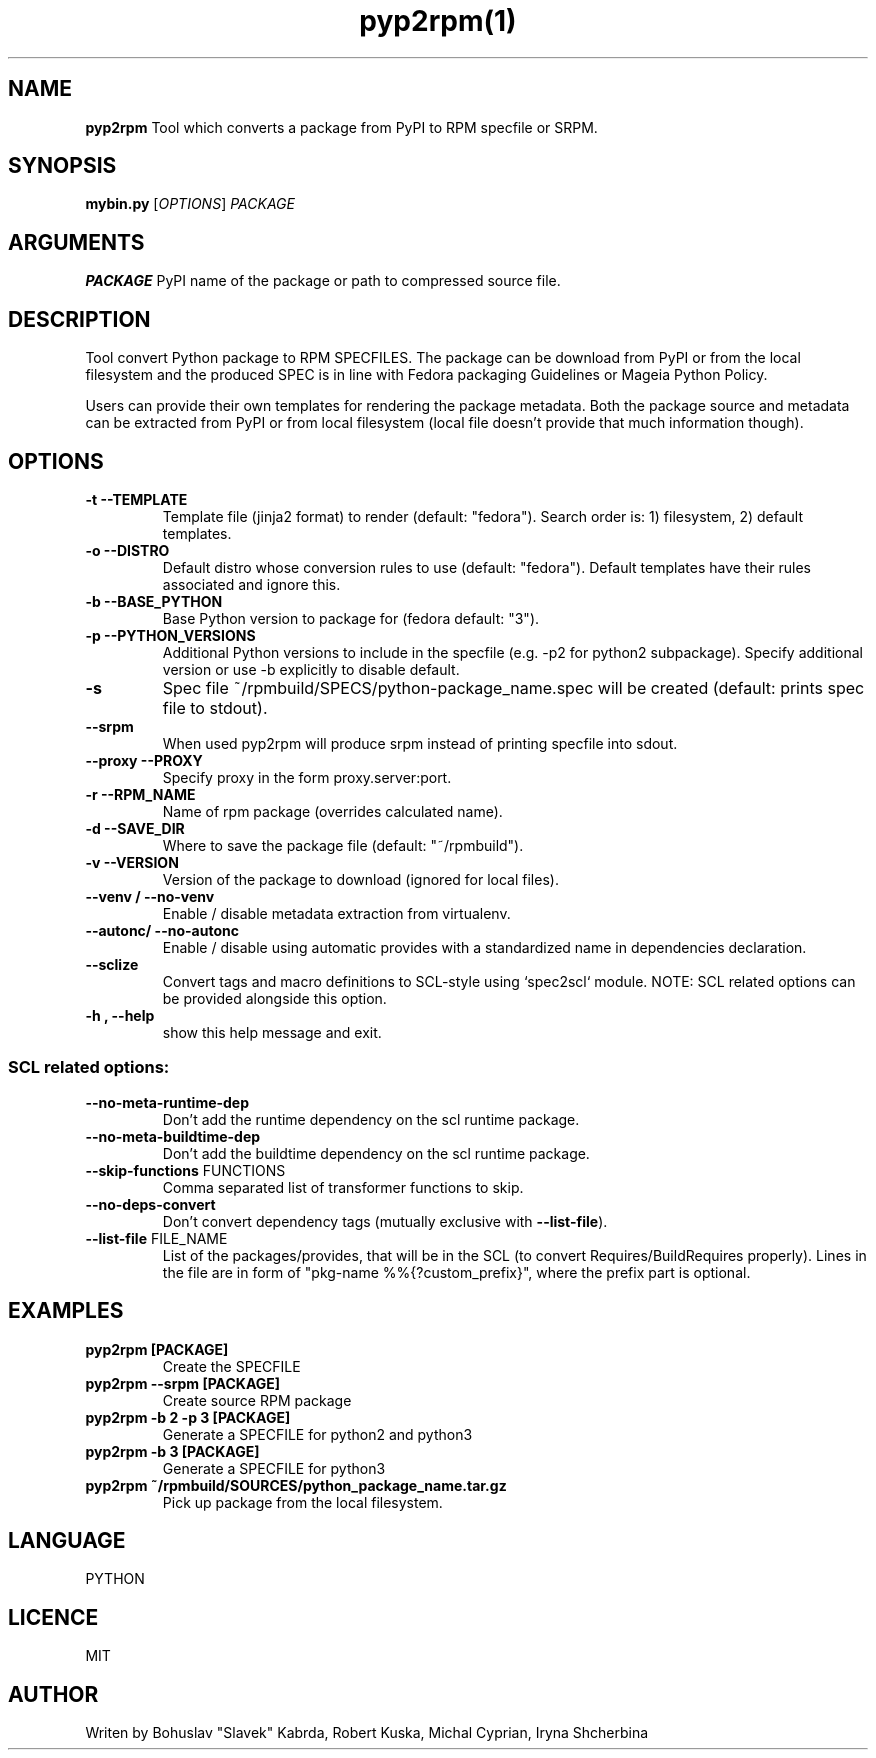 .TH pyp2rpm(1)

.SH NAME
.B pyp2rpm
Tool which converts a package from PyPI to RPM specfile or SRPM.

.SH SYNOPSIS
.B mybin.py
[\fI\,OPTIONS\/\fR] \fI\,PACKAGE\/\fR


.SH ARGUMENTS
.B PACKAGE
PyPI name of the package or path to compressed source file.

.SH DESCRIPTION
Tool convert Python package to RPM SPECFILES. The package can be download from PyPI or from the local filesystem and the produced SPEC is in line with Fedora packaging Guidelines or Mageia Python Policy.
.PP
Users can provide their own templates for rendering the package metadata. Both the package source and metadata can be extracted from PyPI or from local filesystem (local file doesn't provide that much information though).

.SH OPTIONS
.TP
.B "\-t \-\-TEMPLATE"
Template file (jinja2 format) to render (default: "fedora").
Search order is: 1) filesystem, 2) default templates.
.TP
.B "\-o \-\-DISTRO"
Default distro whose conversion rules to use (default: "fedora"). Default templates have their rules associated and ignore this.
.TP
.B "\-b \-\-BASE_PYTHON"
Base Python version to package for (fedora default: "3").
.TP
.B "\-p \-\-PYTHON_VERSIONS"
Additional Python versions to include in the specfile (e.g. -p2 for python2 subpackage). Specify additional version or use -b explicitly to disable default.
.TP
.B "\-s \"
Spec file ~/rpmbuild/SPECS/python-package_name.spec will be created (default: prints spec file to stdout).
.TP
.B "\--srpm \ "
When used pyp2rpm will produce srpm instead of printing specfile into sdout.
.TP
.B "\--proxy \-\-PROXY"
Specify proxy in the form proxy.server:port.
.TP
.B "\-r \-\-RPM_NAME"
Name of rpm package (overrides calculated name).
.TP
.B "\-d \-\-SAVE_DIR"
Where to save the package file (default: "~/rpmbuild").
.TP
.B "\-v \-\-VERSION"
Version of the package to download (ignored for local files).
.TP
.B "\--venv / --no-venv \"
Enable / disable metadata extraction from virtualenv.
.TP
.B "\--autonc/ --no-autonc\"
Enable / disable using automatic provides with a standardized name in dependencies declaration.
.TP
\fB\-\-sclize\fR
Convert tags and macro definitions to SCL\-style
using `spec2scl` module. NOTE: SCL related options
can be provided alongside this option.
.TP
.B "\-h , --help\"
show this help message and exit.
.SS "SCL related options:"
.TP
\fB\-\-no\-meta\-runtime\-dep\fR
Don't add the runtime dependency on the scl
runtime package.
.TP
\fB\-\-no\-meta\-buildtime\-dep\fR
Don't add the buildtime dependency on the scl
runtime package.
.TP
\fB\-\-skip\-functions\fR FUNCTIONS
Comma separated list of transformer functions to
skip.
.TP
\fB\-\-no\-deps\-convert\fR
Don't convert dependency tags (mutually
exclusive with \fB\-\-list\-file\fR).
.TP
\fB\-\-list\-file\fR FILE_NAME
List of the packages/provides, that will be in
the SCL (to convert Requires/BuildRequires
properly). Lines in the file are in form of
"pkg\-name %%{?custom_prefix}", where the prefix
part is optional.


.SH EXAMPLES
.TP
.B pyp2rpm  [PACKAGE]
Create the SPECFILE
.TP
.B pyp2rpm --srpm [PACKAGE]
Create source RPM package
.TP
.B pyp2rpm -b 2 -p 3 [PACKAGE]
Generate a SPECFILE for python2 and python3
.TP
.B pyp2rpm -b 3 [PACKAGE]
Generate a SPECFILE for python3
.TP
.B pyp2rpm ~/rpmbuild/SOURCES/python_package_name.tar.gz
Pick up package from the local filesystem.

 

	

.SH LANGUAGE
PYTHON

.SH LICENCE
MIT

.SH AUTHOR
Writen by Bohuslav "Slavek" Kabrda, Robert Kuska, Michal Cyprian, Iryna Shcherbina
